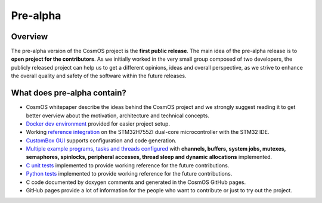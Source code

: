 Pre-alpha
=============================

Overview
-----------
The pre-alpha version of the CosmOS project is the **first public release**. The main idea
of the pre-alpha release is to **open project for the contributors**. As we initially worked in the
very small group composed of two developers, the publicly released project can help us to get a different
opinions, ideas and overall perspective, as we strive to enhance the overall quality and safety of the
software within the future releases.


What does pre-alpha contain?
---------------------------------
- CosmOS whitepaper describe the ideas behind the CosmOS project and we strongly suggest reading it to get better overview about the motivation, architecture and technical concepts.
- `Docker dev environment <https://github.com/CosmOS-Creators/dev_environment>`_ provided for easier project setup.
- Working `reference integration <https://github.com/CosmOS-Creators/reference_project_stmIDE>`_ on the STM32H755ZI dual-core microcontroller with the STM32 IDE.
- `CustomBox GUI <https://github.com/CosmOS-Creators/customBox>`_ supports configuration and code generation.
- `Multiple example programs, tasks and threads configured <https://github.com/CosmOS-Creators/reference_project_stmIDE/tree/master/Cosmos/generated/application/src>`_ with **channels, buffers, system jobs, mutexes, semaphores, spinlocks, peripheral accesses, thread sleep and dynamic allocations** implemented.
- `C unit tests <https://github.com/CosmOS-Creators/core/blob/master/core/test/ut/core/ut.cpp>`_ implemented to provide working reference for the future contributions.
- `Python tests <https://github.com/CosmOS-Creators/customBox/blob/master/python/Parser/tests/test_AttributeTypes.py>`_ implemented to provide working reference for the future contributions.
- C code documented by doxygen comments and generated in the CosmOS GitHub pages.
- GitHub pages provide a lot of information for the people who want to contribute or just to try out the project.

